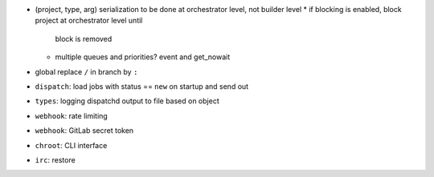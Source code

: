 * (project, type, arg) serialization to be done at orchestrator level,
  not builder level
  * if blocking is enabled, block project at orchestrator level until
    block is removed
  * multiple queues and priorities? event and get_nowait

* global replace ``/`` in branch by ``:``
* ``dispatch``: load jobs with status == ``new`` on startup and
  send out
* ``types``: logging dispatchd output to file based on object
* ``webhook``: rate limiting
* ``webhook``: GitLab secret token
* ``chroot``: CLI interface
* ``irc``: restore
